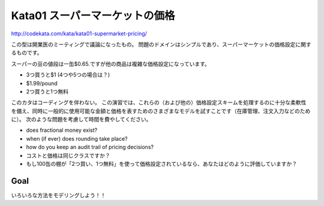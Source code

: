 ============================================================================================
Kata01 スーパーマーケットの価格
============================================================================================
http://codekata.com/kata/kata01-supermarket-pricing/

この型は開業医のミーティングで議論になったもの。
問題のドメインはシンプルであり、スーパーマーケットの価格設定に関するものです。

スーパーの豆の値段は一缶$0.65.ですが他の商品は複雑な価格設定になっています。

- 3つ買うと$1 (4つや5つの場合は？)

- $1.99/pound

- 2つ買うと1つ無料

このカタはコーディングを伴わない。 この演習では、これらの（および他の）価格設定スキームを処理するのに十分な柔軟性を備え、同時に一般的に使用可能な金額と価格を表すためのさまざまなモデルを試すことです（在庫管理、注文入力などのため に）。 次のような問題を考慮して時間を費やしてください。

- does fractional money exist?

- when (if ever) does rounding take place?
- how do you keep an audit trail of pricing decisions?

- コストと価格は同じクラスですか？

- もし100缶の棚が「2つ買い、1つ無料」を使って価格設定されているなら、あなたはどのように評価していますか？

Goal
------
いろいろな方法をモデリングしよう！！

